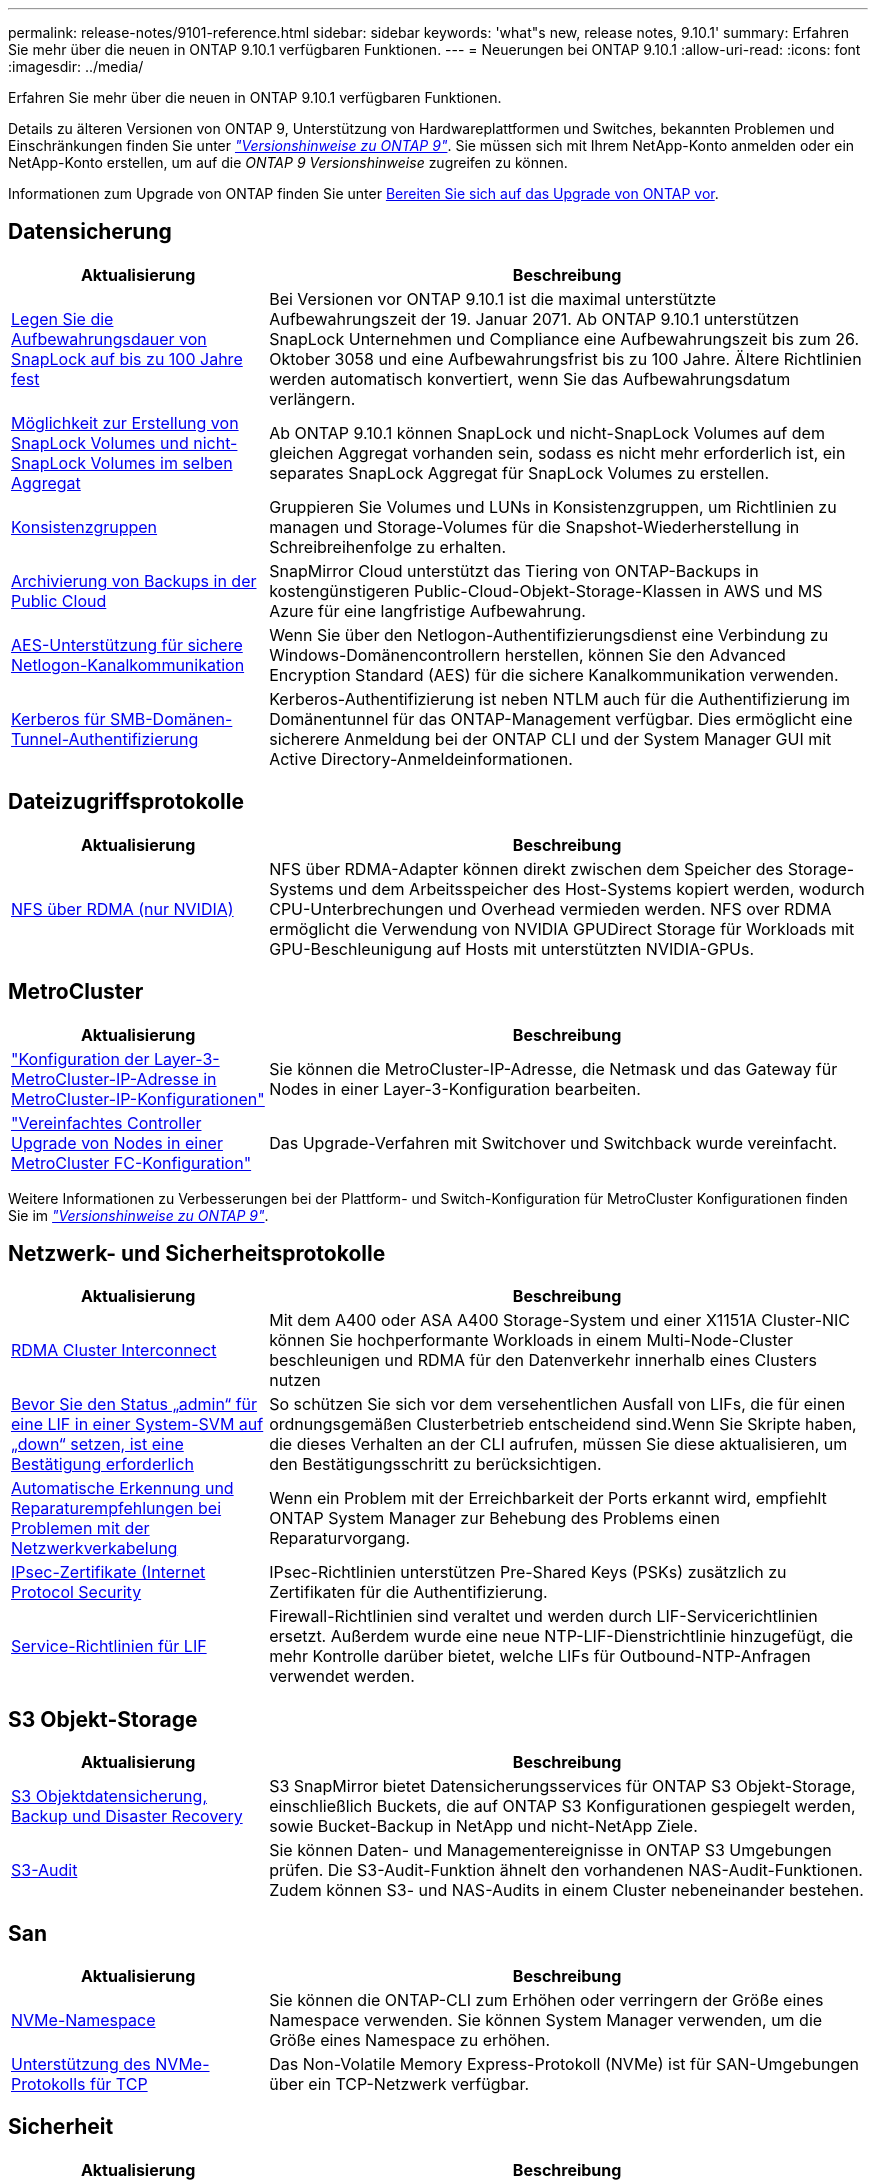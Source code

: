 ---
permalink: release-notes/9101-reference.html 
sidebar: sidebar 
keywords: 'what"s new, release notes, 9.10.1' 
summary: Erfahren Sie mehr über die neuen in ONTAP 9.10.1 verfügbaren Funktionen. 
---
= Neuerungen bei ONTAP 9.10.1
:allow-uri-read: 
:icons: font
:imagesdir: ../media/


[role="lead"]
Erfahren Sie mehr über die neuen in ONTAP 9.10.1 verfügbaren Funktionen.

Details zu älteren Versionen von ONTAP 9, Unterstützung von Hardwareplattformen und Switches, bekannten Problemen und Einschränkungen finden Sie unter _link:https://library.netapp.com/ecm/ecm_download_file/ECMLP2492508["Versionshinweise zu ONTAP 9"^]_. Sie müssen sich mit Ihrem NetApp-Konto anmelden oder ein NetApp-Konto erstellen, um auf die _ONTAP 9 Versionshinweise_ zugreifen zu können.

Informationen zum Upgrade von ONTAP finden Sie unter xref:../upgrade/prepare.html[Bereiten Sie sich auf das Upgrade von ONTAP vor].



== Datensicherung

[cols="30%,70%"]
|===
| Aktualisierung | Beschreibung 


| xref:../snaplock/set-retention-period-task.html[Legen Sie die Aufbewahrungsdauer von SnapLock auf bis zu 100 Jahre fest] | Bei Versionen vor ONTAP 9.10.1 ist die maximal unterstützte Aufbewahrungszeit der 19. Januar 2071. Ab ONTAP 9.10.1 unterstützen SnapLock Unternehmen und Compliance eine Aufbewahrungszeit bis zum 26. Oktober 3058 und eine Aufbewahrungsfrist bis zu 100 Jahre. Ältere Richtlinien werden automatisch konvertiert, wenn Sie das Aufbewahrungsdatum verlängern. 


| xref:../snaplock/set-retention-period-task.html[Möglichkeit zur Erstellung von SnapLock Volumes und nicht-SnapLock Volumes im selben Aggregat] | Ab ONTAP 9.10.1 können SnapLock und nicht-SnapLock Volumes auf dem gleichen Aggregat vorhanden sein, sodass es nicht mehr erforderlich ist, ein separates SnapLock Aggregat für SnapLock Volumes zu erstellen. 


| xref:../consistency-groups/index.html[Konsistenzgruppen] | Gruppieren Sie Volumes und LUNs in Konsistenzgruppen, um Richtlinien zu managen und Storage-Volumes für die Snapshot-Wiederherstellung in Schreibreihenfolge zu erhalten. 


| xref:../concepts/snapmirror-cloud-backups-object-store-concept.html[Archivierung von Backups in der Public Cloud] | SnapMirror Cloud unterstützt das Tiering von ONTAP-Backups in kostengünstigeren Public-Cloud-Objekt-Storage-Klassen in AWS und MS Azure für eine langfristige Aufbewahrung. 


| xref:../authentication/enable-ad-users-groups-access-cluster-svm-task.html[AES-Unterstützung für sichere Netlogon-Kanalkommunikation] | Wenn Sie über den Netlogon-Authentifizierungsdienst eine Verbindung zu Windows-Domänencontrollern herstellen, können Sie den Advanced Encryption Standard (AES) für die sichere Kanalkommunikation verwenden. 


| xref:../authentication/configure-authentication-tunnel-task.html[Kerberos für SMB-Domänen-Tunnel-Authentifizierung] | Kerberos-Authentifizierung ist neben NTLM auch für die Authentifizierung im Domänentunnel für das ONTAP-Management verfügbar. Dies ermöglicht eine sicherere Anmeldung bei der ONTAP CLI und der System Manager GUI mit Active Directory-Anmeldeinformationen. 
|===


== Dateizugriffsprotokolle

[cols="30%,70%"]
|===
| Aktualisierung | Beschreibung 


| xref:../nfs-rdma/index.html[NFS über RDMA (nur NVIDIA)] | NFS über RDMA-Adapter können direkt zwischen dem Speicher des Storage-Systems und dem Arbeitsspeicher des Host-Systems kopiert werden, wodurch CPU-Unterbrechungen und Overhead vermieden werden. NFS over RDMA ermöglicht die Verwendung von NVIDIA GPUDirect Storage für Workloads mit GPU-Beschleunigung auf Hosts mit unterstützten NVIDIA-GPUs. 
|===


== MetroCluster

[cols="30%,70%"]
|===
| Aktualisierung | Beschreibung 


| link:https://docs.netapp.com/us-en/ontap-metrocluster/install-ip/task_modify_ip_netmask_gateway_properties.html["Konfiguration der Layer-3-MetroCluster-IP-Adresse in MetroCluster-IP-Konfigurationen"^] | Sie können die MetroCluster-IP-Adresse, die Netmask und das Gateway für Nodes in einer Layer-3-Konfiguration bearbeiten. 


| link:https://docs.netapp.com/us-en/ontap-metrocluster/upgrade/task_upgrade_controllers_in_a_four_node_fc_mcc_us_switchover_and_switchback_mcc_fc_4n_cu.html["Vereinfachtes Controller Upgrade von Nodes in einer MetroCluster FC-Konfiguration"^] | Das Upgrade-Verfahren mit Switchover und Switchback wurde vereinfacht. 
|===
Weitere Informationen zu Verbesserungen bei der Plattform- und Switch-Konfiguration für MetroCluster Konfigurationen finden Sie im _link:https://library.netapp.com/ecm/ecm_download_file/ECMLP2492508["Versionshinweise zu ONTAP 9"^]_.



== Netzwerk- und Sicherheitsprotokolle

[cols="30%,70%"]
|===
| Aktualisierung | Beschreibung 


| xref:../concepts/rdma-concept.html[RDMA Cluster Interconnect] | Mit dem A400 oder ASA A400 Storage-System und einer X1151A Cluster-NIC können Sie hochperformante Workloads in einem Multi-Node-Cluster beschleunigen und RDMA für den Datenverkehr innerhalb eines Clusters nutzen 


| xref:../networking/network_features_by_release.html[Bevor Sie den Status „admin“ für eine LIF in einer System-SVM auf „down“ setzen, ist eine Bestätigung erforderlich]  a| 
So schützen Sie sich vor dem versehentlichen Ausfall von LIFs, die für einen ordnungsgemäßen Clusterbetrieb entscheidend sind.Wenn Sie Skripte haben, die dieses Verhalten an der CLI aufrufen, müssen Sie diese aktualisieren, um den Bestätigungsschritt zu berücksichtigen.



| xref:../networking/network_features_by_release.html[Automatische Erkennung und Reparaturempfehlungen bei Problemen mit der Netzwerkverkabelung] | Wenn ein Problem mit der Erreichbarkeit der Ports erkannt wird, empfiehlt ONTAP System Manager zur Behebung des Problems einen Reparaturvorgang. 


| xref:../networking/network_features_by_release.html[IPsec-Zertifikate (Internet Protocol Security] | IPsec-Richtlinien unterstützen Pre-Shared Keys (PSKs) zusätzlich zu Zertifikaten für die Authentifizierung. 


| xref:../networking/network_features_by_release.html[Service-Richtlinien für LIF] | Firewall-Richtlinien sind veraltet und werden durch LIF-Servicerichtlinien ersetzt. Außerdem wurde eine neue NTP-LIF-Dienstrichtlinie hinzugefügt, die mehr Kontrolle darüber bietet, welche LIFs für Outbound-NTP-Anfragen verwendet werden. 
|===


== S3 Objekt-Storage

[cols="30%,70%"]
|===
| Aktualisierung | Beschreibung 


| xref:../s3-snapmirror/index.html[S3 Objektdatensicherung, Backup und Disaster Recovery] | S3 SnapMirror bietet Datensicherungsservices für ONTAP S3 Objekt-Storage, einschließlich Buckets, die auf ONTAP S3 Konfigurationen gespiegelt werden, sowie Bucket-Backup in NetApp und nicht-NetApp Ziele. 


| xref:../s3-audit/index.html[S3-Audit] | Sie können Daten- und Managementereignisse in ONTAP S3 Umgebungen prüfen. Die S3-Audit-Funktion ähnelt den vorhandenen NAS-Audit-Funktionen. Zudem können S3- und NAS-Audits in einem Cluster nebeneinander bestehen. 
|===


== San

[cols="30%,70%"]
|===
| Aktualisierung | Beschreibung 


| xref:../nvme/resize-namespace-task.html[NVMe-Namespace] | Sie können die ONTAP-CLI zum Erhöhen oder verringern der Größe eines Namespace verwenden. Sie können System Manager verwenden, um die Größe eines Namespace zu erhöhen. 


| xref:../concept_nvme_provision_overview.html[Unterstützung des NVMe-Protokolls für TCP] | Das Non-Volatile Memory Express-Protokoll (NVMe) ist für SAN-Umgebungen über ein TCP-Netzwerk verfügbar. 
|===


== Sicherheit

[cols="30%,70%"]
|===
| Aktualisierung | Beschreibung 


| xref:../anti-ransomware/index.html[Autonomer Schutz Durch Ransomware] | Mithilfe von Workload-Analysen in NAS-Umgebungen warnt der Autonome Ransomware-Schutz vor abnormalen Aktivitäten, die auf einen Ransomware-Angriff hinweisen könnten. Autonomous Ransomware Protection erstellt bei einem Angriff auch automatische Snapshot-Backups, zusätzlich zu dem bestehenden Schutz vor geplanten Snapshot-Kopien. 


| xref:../encryption-at-rest/manage-keys-azure-google-task.html[Verschlüsselungs-Management] | Nutzen Sie Azure Key Vault und Google Cloud Platform Key Management Service zum Speichern, Schützen und Nutzen von ONTAP Schlüsseln. Dies optimiert Verschlüsselungsmanagement und Zugriffe. 
|===


== Storage-Effizienz

[cols="30%,70%"]
|===
| Aktualisierung | Beschreibung 


| xref:../volumes/enable-temperature-sensitive-efficiency-concept.html[Temperaturempfindliche Storage-Effizienz] | Temperaturempfindliche Storage-Effizienz kann auf neuen oder bestehenden AFF Volumes entweder im „Standardmodus“ oder im „effizienten“ Modus aktiviert werden. 


| xref:../task_nas_file_system_analytics_view.html[Verfolgung von aktiven Objekten mit File System Analytics (FSA)] | Zur Verbesserung der Bewertung der Systemleistung kann FSA Hot Objects identifizieren: Dateien, Verzeichnisse, Benutzer und Clients mit dem höchsten Datenverkehr und Durchsatz. 


| xref:../flexcache/global-file-locking-task.html[Globale Sperrung von Dateizugriffen] | Aktivieren Sie von einem einzelnen Punkt aus eine Lese-Sperre für alle Caches und den Ursprung sowie für betroffene Artikel in der Migration. 


| xref:../flexcache/supported-unsupported-features-concept.html[NFSv4-Unterstützung für FlexCache] | FlexCache Volumes unterstützen das NFSv4-Protokoll und den betroffenen Artikel in der Migration. 


| xref:../flexgroup/supported-unsupported-config-concept.html[Erstellen Sie Klone von vorhandenen FlexGroup Volumes] | Sie können ein FlexClone Volume mit vorhandenen FlexGroup Volumes erstellen. 


| xref:../flexgroup/supported-unsupported-config-concept.html[Konvertieren Sie ein FlexVol Volume in eine FlexGroup in eine Disaster-Recovery-Quelle einer SVM] | Sie können FlexVol Volumes in FlexGroup Volumes in eine Disaster Recovery-Quelle einer SVM konvertieren. 


| xref:../svm-migrate/index.html[Unterbrechungsfreie Verschiebung von SVMs zwischen Clustern] | Sie können SVMs zwischen physischen AFF Clustern von einer Quelle zu einem Ziel verschieben, um Workloads auszugleichen, Performance-Verbesserungen zu verbessern, Geräte-Upgrades durchzuführen und Datacenter-Migrationen zu nutzen. 
|===


== System Manager

[cols="30%,70%"]
|===
| Aktualisierung | Beschreibung 


| xref:../task_admin_view_submit_support_cases.html[Aktivieren Sie die Protokollierung der Performance-Telemetrie in System Manager-Protokollen] | Administratoren können die Telemetrieprotokollierung mit System Manager aktivieren, wenn Performance-Probleme auftreten, und wenden sich dann an den Support, um das Problem zu analysieren. 


| xref:../system-admin/manage-licenses-concept.html[NetApp-Lizenzdateien] | Alle Lizenzschlüssel werden als NetApp-Lizenzdateien anstatt einzelner 28-stelliger Lizenzschlüssel ausgeliefert, wodurch es möglich ist, mehrere Funktionen mit einer Datei zu lizenzieren. 


| xref:../task_admin_update_firmware.html[Aktualisiert die Firmware automatisch] | System Manager Administratoren können ONTAP so konfigurieren, dass die Firmware automatisch aktualisiert wird. 


| xref:../task_admin_monitor_risks.html[Empfehlungen zur Risikominderung prüfen und die von Active IQ gemeldeten Risiken anerkennen] | System Manager Benutzer können die von Active IQ gemeldeten Risiken einsehen und Empfehlungen zur Minderung der Risiken prüfen. Ab 9.10.1 können Nutzer auch Risiken erkennen. 


| xref:../error-messages/configure-ems-events-send-email-task.html[Konfigurieren Sie den Empfang von EMS-Ereignisbenachrichtigungen durch den Administrator] | System Manager-Administratoren können konfigurieren, wie Ereignisbenachrichtigungen des Event Management System (EMS) bereitgestellt werden, damit sie über Systemprobleme informiert werden, die ihre Aufmerksamkeit erfordern. 


| xref:../authentication/manage-certificates-sm-task.html[Verwalten von Zertifikaten] | System Manager-Administratoren können vertrauenswürdige Zertifizierungsstellen, Client/Server-Zertifikate und lokale (integrierte) Zertifizierungsstellen verwalten. 


| xref:../concept_capacity_measurements_in_sm.html[Mit System Manager können Sie die Nutzungsdaten der Kapazität Verlaufsdaten anzeigen und Ihren zukünftigen Kapazitätsbedarf vorhersagen] | Durch die Integration zwischen Active IQ und System Manager können Administratoren Daten zu historischen Trends in der Kapazität anzeigen, die für Cluster verwendet wird. 


| xref:../task_cloud_backup_data_using_cbs.html[Verwenden Sie System Manager, um mithilfe der Cloud Backup Service Daten in StorageGRID zu sichern] | Als Cloud Backup Service-Administrator können Sie Backups auf StorageGRID erstellen, wenn Cloud Manager vor Ort implementiert ist. Mit Cloud Backup Service mit AWS oder Azure können Sie auch Objekte archivieren. 


| Höhere Benutzerfreundlichkeit  a| 
Ab ONTAP 9.10.1 haben Sie folgende Vorteile:

* Zuweisung von QoS-Richtlinien zu LUNs anstelle des übergeordneten Volumes (VMware, Linux, Windows)
* LUN-QoS-Richtliniengruppe bearbeiten
* Verschieben einer LUN
* Versetzen einer LUN in den Offline-Modus
* Führen Sie ein laufendes ONTAP-Image-Upgrade durch
* Erstellen Sie einen Portsatz und binden Sie ihn an eine Initiatorgruppe
* Automatische Erkennung und Reparaturempfehlungen bei Problemen mit der Netzwerkverkabelung
* Aktivieren oder Deaktivieren des Client-Zugriffs auf das Verzeichnis der Snapshot Kopie
* Berechnen Sie den nicht anforderbaren Speicherplatz, bevor Sie Snapshot Kopien löschen
* Zugriff auf kontinuierlich verfügbare Feldänderungen in SMB-Freigaben
* Anzeige von Kapazitätsmessungen mit genaueren Anzeigeeinheiten
* Verwaltung hostspezifischer Benutzer und Gruppen für Windows und Linux
* Managen der AutoSupport-Einstellungen
* Ändern Sie die Größe von Volumes als separate Aktion


|===